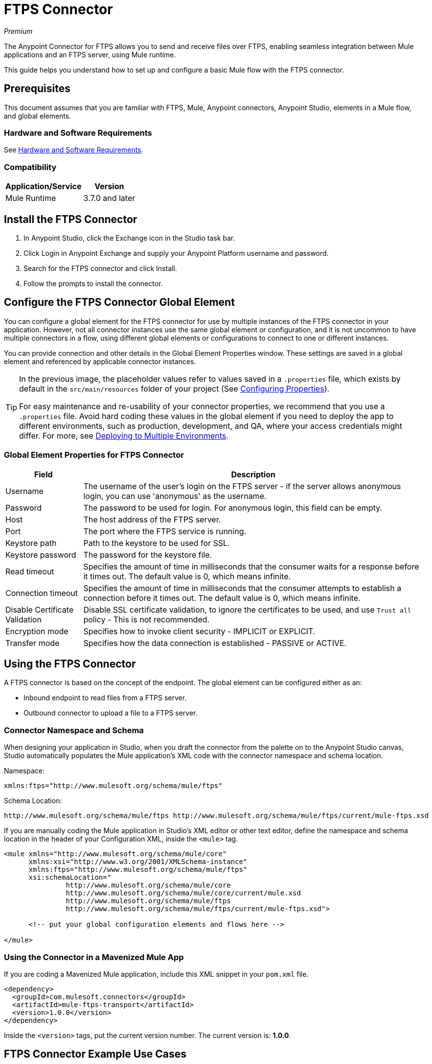 = FTPS Connector
:keywords: ftps connector, user guide, ftps
:imagesdir: ./_images

_Premium_

The Anypoint Connector for FTPS allows you to send and receive files over FTPS, enabling seamless 
integration between Mule applications and an FTPS server, using Mule runtime.

This guide helps you understand how to set up and configure a basic Mule flow with the FTPS connector.

== Prerequisites

This document assumes that you are familiar with FTPS, 
Mule, Anypoint connectors, Anypoint Studio, elements in a Mule flow, 
and global elements.

=== Hardware and Software Requirements

See link:/mule-user-guide/v/3.9/hardware-and-software-requirements[Hardware and Software Requirements].

=== Compatibility

[%header%autowidth.spread]
|===
|Application/Service |Version
|Mule Runtime | 3.7.0 and later
|===

== Install the FTPS Connector

. In Anypoint Studio, click the Exchange icon in the Studio task bar.
. Click Login in Anypoint Exchange and supply your Anypoint Platform username and password.
. Search for the FTPS connector and click Install.
. Follow the prompts to install the connector.

[[configuring]]
== Configure the FTPS Connector Global Element

You can configure a global element for the FTPS connector for use by 
multiple instances of the FTPS connector in your application. However, not all connector instances use the same global element or configuration, and it is not uncommon to have multiple connectors in a flow, using different global elements or configurations to connect to one or different instances.

You can provide connection and other details in the Global Element Properties window. These settings 
are saved in a global element and referenced by applicable connector instances.

// image:ftps_basic_config.png[Configuration]

[TIP]
====
In the previous image, the placeholder values refer to values saved in a `.properties` file, which exists by default in the `src/main/resources` folder of your project (See link:/mule-user-guide/v/3.9/configuring-properties[Configuring Properties]).

For easy maintenance and re-usability of your connector properties, we recommend that you use a `.properties` file. Avoid hard coding these values in the global element if you need to deploy the app to different environments, such as production, development, and QA, where your access credentials might differ. For more, see link:/mule-user-guide/v/3.9/deploying-to-multiple-environments[Deploying to Multiple Environments].
====

=== Global Element Properties for FTPS Connector

[%header%autowidth.spread]
|===
|Field |Description
|Username | The username of the user's login on the FTPS server - if the server 
allows anonymous login, you can use 'anonymous' as the username.
|Password | The password to be used for login. For anonymous login, this field can be empty.
|Host | The host address of the FTPS server.
|Port | The port where the FTPS service is running.
|Keystore path | Path to the keystore to be used for SSL.
|Keystore password | The password for the keystore file.
|Read timeout | Specifies the amount of time in milliseconds that the consumer waits for a 
response before it times out. The default value is 0, which means infinite.
|Connection timeout | Specifies the amount of time in milliseconds that the consumer attempts 
to establish a connection before it times out. The default value is 0, which means infinite.
|Disable Certificate Validation | Disable SSL certificate validation, to ignore the certificates to be used, 
and use `Trust all` policy - This is not recommended.
|Encryption mode | Specifies how to invoke client security - IMPLICIT or EXPLICIT.
|Transfer mode | Specifies how the data connection is established - PASSIVE or ACTIVE.
|===

== Using the FTPS Connector

A FTPS connector is based on the concept of the endpoint. The global element can be configured either as an:

* Inbound endpoint to read files from a FTPS server.
* Outbound connector to upload a file to a FTPS server.

=== Connector Namespace and Schema

When designing your application in Studio, when you draft the connector from the palette on to the Anypoint Studio canvas, Studio automatically populates the Mule application's XML code with the connector namespace and schema location.

Namespace:

[source, xml]
----
xmlns:ftps="http://www.mulesoft.org/schema/mule/ftps"
----

Schema Location:

[source, xml]
----
http://www.mulesoft.org/schema/mule/ftps http://www.mulesoft.org/schema/mule/ftps/current/mule-ftps.xsd
----

If you are manually coding the Mule application in Studio's XML editor or other text editor, define the namespace and schema location in the header of your Configuration XML, inside the `<mule>` tag.

[source, xml,linenums]
----
<mule xmlns="http://www.mulesoft.org/schema/mule/core"
      xmlns:xsi="http://www.w3.org/2001/XMLSchema-instance"
      xmlns:ftps="http://www.mulesoft.org/schema/mule/ftps"
      xsi:schemaLocation="
               http://www.mulesoft.org/schema/mule/core
               http://www.mulesoft.org/schema/mule/core/current/mule.xsd
               http://www.mulesoft.org/schema/mule/ftps 
	       http://www.mulesoft.org/schema/mule/ftps/current/mule-ftps.xsd">

      <!-- put your global configuration elements and flows here -->

</mule>
----

=== Using the Connector in a Mavenized Mule App

If you are coding a Mavenized Mule application, include this XML snippet in your `pom.xml` file.

[source,xml,linenums]
----
<dependency>
  <groupId>com.mulesoft.connectors</groupId>
  <artifactId>mule-ftps-transport</artifactId>
  <version>1.0.0</version>
</dependency>
----

Inside the `<version>` tags, put the current version number. The current version is: *1.0.0*.

== FTPS Connector Example Use Cases

The example use case walkthroughs are geared toward Anypoint Studio users. For those writing and 
configuring the application in XML, jump straight to the example Mule application XML code to
link:#read-xml[Read files] or link:#write-xml[Write file] to see how the FTPS global element and 
the connector are configured in the XML in each use case.

=== Read Files from an FTPS Server and Log File Content - Studio

. In Studio, create a new Mule Project by clicking File > New > Mule Project.
. With your project open, search the Studio palette for the FTPS connector you should have already installed. Drag and drop a new FTPS connector onto the canvas.
. Drag and drop a *Logger* after the FTPS element to log incoming messages in the console.
+
image:read_flow.png[Read flow]
+
. Double click the flow header and rename it to be `read-flow`.
+
image:read_flow_config.png[Read flow configuration]
+
. Double click the FTPS connector element, and configure its properties as follows:
+
[%header%autowidth.spread]
|===
|Field |Value
|Display Name |FTPS (Streaming)
|Consumer Configuration |"FTPS_Basic_config" (default name of a configuration, or any other configuration that you configured as explained in the link:#configuring[Configuration] section.
|Operation |Read
|Directory to move to | The directory where to move the files after they are read from the server. If left empty, the files are deleted.
|File name | File name pattern for the files to be read.
|Maximum concurrent reads | The number of threads (connections) to use to read files.
|ASCII Data Type | Whether the files to be read are in ASCII or BINARY - the default is BINARY.
|Streaming | Whether to send an InputStream as the message payload (if true) or as a byte array (if false). The default is false.
|Pooling period | The interval to query the server for files.
|===
+
image:read.png[Read operation]
+
. Select the logger and set its fields as follows:
+
image:logger.png[Logger]
+
. Deploy the app on Studio's embedded Mule Runtime (Run As > Mule Application). When a new 
file matching your file name pattern appears, you should see its content logged in the console.

[[read-xml]]
== Read Files from an FTPS Server - XML

Run this Mule application featuring the connector as a consumer using the full XML code that would be generated by the Studio work you did in the previous section:

[source,xml,linenums]
----
<?xml version="1.0" encoding="UTF-8"?>

<mule xmlns:tracking="http://www.mulesoft.org/schema/mule/ee/tracking" 
	xmlns:ftps="http://www.mulesoft.org/schema/mule/ftps" 
	xmlns="http://www.mulesoft.org/schema/mule/core" 
	xmlns:doc="http://www.mulesoft.org/schema/mule/documentation"
	xmlns:spring="http://www.springframework.org/schema/beans"
	xmlns:xsi="http://www.w3.org/2001/XMLSchema-instance"
	xsi:schemaLocation="http://www.springframework.org/schema/beans 
	http://www.springframework.org/schema/beans/spring-beans-current.xsd
	http://www.mulesoft.org/schema/mule/core 
	http://www.mulesoft.org/schema/mule/core/current/mule.xsd
	http://www.mulesoft.org/schema/mule/ftps 
	http://www.mulesoft.org/schema/mule/ftps/current/mule-ftps.xsd
	http://www.mulesoft.org/schema/mule/ee/tracking 
	http://www.mulesoft.org/schema/mule/ee/tracking/current/mule-tracking-ee.xsd">
    <ftps:config name="FTPS_Basic_Config" username="${username}" password="${password}" 
    host="${host}" port="${port}" disableCertificateValidation="true" doc:name="FTPS: FTPS Basic Config"/>
    <flow name="read-flow">
        <ftps:read config-ref="FTPS_Basic_Config" fileName="test_read*" filesPath="/files" 
	pollingPeriod="10000" doc:name="FTPS (Streaming)" isASCII="true"/>
        <logger message="#[payload]" level="INFO" doc:name="Logger"/>
    </flow>
</mule>
----

=== Write Files to an FTPS Server - Studio

. Create a new Mule Project by clicking File > New > Mule Project.
. Navigate through the project's structure and double-click `src/main/app/project-name.xml`.
. Drag and drop a new HTTP element onto the canvas. This element is the entry point for the flow and 
provides data to be written in a file.
. Drag and drop a new FTPS element after the HTTP Listener.
+
image:write_flow.png[Write flow]
+
. Double click the flow header (blue line) and change the name of the flow to "write-flow".
+
image:write_flow_config.png[Write flow configuration]
+
. Select the HTTP element.
. Click the plus sign next to the Connector Configuration dropdown.
. A pop-up appears, accept the default configurations and click OK.
. Set Path to `write`.
+
. Select the FTPS connector and set its properties as follows:
+
[%header%autowidth.spread]
|===
|Display Name |Write
|Consumer Configuration |"FTPS_Basic_config" (default name of a configuration, or any other configuration that you configured as explained in link:#configuring[Configure the FTPS Connector Global Element] section).
|Operation | Write
|File Name | The name of the file to be created on the FTPS server.
|File Path | The path on the FTPS server where the file is created.
|Input Reference | The data to be written in the given file.
|ASCII Data Type | Whether the files to be read are ASCII or BINARY - the default is BINARY.
|Append Contents | True if you want to append the contents passed to the operation to an existing file.
|Streaming | Whether to upload the contents of the file as a stream or all at once.
|===
+
image:write.png[Write operation]
+
. Start the application and invoke the HTTP endpoint that you created so the new file is created on the FTPS server.

[[write-xml]]
=== Write Files to an FTPS Server - XML

Run this application featuring the connector as a message publisher using the full XML code that is generated
by the previous Studio sections:

[source,xml,linenums]
----
<?xml version="1.0" encoding="UTF-8"?>

<mule xmlns:http="http://www.mulesoft.org/schema/mule/http" 
	xmlns:tracking="http://www.mulesoft.org/schema/mule/ee/tracking" 
	xmlns:ftps="http://www.mulesoft.org/schema/mule/ftps" 
	xmlns="http://www.mulesoft.org/schema/mule/core" 
	xmlns:doc="http://www.mulesoft.org/schema/mule/documentation"
	xmlns:spring="http://www.springframework.org/schema/beans"
	xmlns:xsi="http://www.w3.org/2001/XMLSchema-instance"
	xsi:schemaLocation="http://www.springframework.org/schema/beans 
	http://www.springframework.org/schema/beans/spring-beans-current.xsd
	http://www.mulesoft.org/schema/mule/core 
	http://www.mulesoft.org/schema/mule/core/current/mule.xsd
	http://www.mulesoft.org/schema/mule/ftps 
	http://www.mulesoft.org/schema/mule/ftps/current/mule-ftps.xsd
	http://www.mulesoft.org/schema/mule/ee/tracking 
	http://www.mulesoft.org/schema/mule/ee/tracking/current/mule-tracking-ee.xsd
	http://www.mulesoft.org/schema/mule/http 
	http://www.mulesoft.org/schema/mule/http/current/mule-http.xsd">
    <ftps:config name="FTPS_Basic_Config" username="${username}" password="${password}" 
    host="${host}" port="${port}" disableCertificateValidation="true" doc:name="FTPS: FTPS Basic Config"/>
    <http:listener-config name="HTTP_Listener_Configuration" host="0.0.0.0" port="8081" 
    doc:name="HTTP Listener Configuration"/>
    <flow name="write-flow">
        <http:listener config-ref="HTTP_Listener_Configuration" path="/" doc:name="HTTP"/>
        <ftps:write config-ref="FTPS_Basic_Config" fileName="test_read.txt" 
	filePath="/files" input-ref="&quot;Test file content&quot;" doc:name="FTPS"/>
    </flow>
</mule>
----

== See Also

* https://forums.mulesoft.com[MuleSoft Forum]
* https://support.mulesoft.com[Contact MuleSoft Support]
